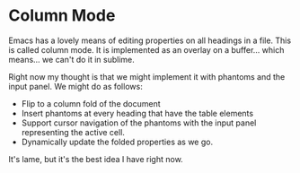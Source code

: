 * Column Mode

	Emacs has a lovely means of editing properties on all headings in a file.
	This is called column mode. It is implemented as an overlay on a buffer... which means... we can't do it in sublime.

	Right now my thought is that we might implement it with phantoms and the input panel. We might do as follows:

	- Flip to a column fold of the document
	- Insert phantoms at every heading that have the table elements
	- Support cursor navigation of the phantoms with the input panel representing the active cell.
	- Dynamically update the folded properties as we go.

	It's lame, but it's the best idea I have right now.